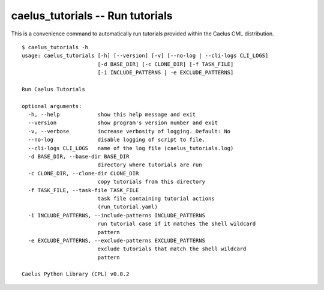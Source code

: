 .. _cli_apps_caelus_tutorials:

caelus_tutorials -- Run tutorials
=================================

.. program:: caelus_tutorials

This is a convenience command to automatically run tutorials provided within the
Caelus CML distribution.

::

   $ caelus_tutorials -h
   usage: caelus_tutorials [-h] [--version] [-v] [--no-log | --cli-logs CLI_LOGS]
                           [-d BASE_DIR] [-c CLONE_DIR] [-f TASK_FILE]
                           [-i INCLUDE_PATTERNS | -e EXCLUDE_PATTERNS]

   Run Caelus Tutorials

   optional arguments:
     -h, --help            show this help message and exit
     --version             show program's version number and exit
     -v, --verbose         increase verbosity of logging. Default: No
     --no-log              disable logging of script to file.
     --cli-logs CLI_LOGS   name of the log file (caelus_tutorials.log)
     -d BASE_DIR, --base-dir BASE_DIR
                           directory where tutorials are run
     -c CLONE_DIR, --clone-dir CLONE_DIR
                           copy tutorials from this directory
     -f TASK_FILE, --task-file TASK_FILE
                           task file containing tutorial actions
                           (run_tutorial.yaml)
     -i INCLUDE_PATTERNS, --include-patterns INCLUDE_PATTERNS
                           run tutorial case if it matches the shell wildcard
                           pattern
     -e EXCLUDE_PATTERNS, --exclude-patterns EXCLUDE_PATTERNS
                           exclude tutorials that match the shell wildcard
                           pattern

   Caelus Python Library (CPL) v0.0.2

.. option:: -f task_file, --task-file task_file

   The name of the task file used to execute the steps necessary to complete a
   tutorial. The default value is ``run_tutorial.yaml``

.. option:: -i pattern, --include-patterns pattern

   A shell wildcard pattern to match tutorial names that must be executed. This
   option can be used multiple times to match different patterns. For example,

   .. code-block:: bash

      # Run all simpleSolver cases and pisoSolver's cavity case
      caelus_tutorials -i "*simpleSolver* -i "*cavity*"

   This option is mutually exclusive to :option:`caelus_tutorials -e`

.. option:: -e pattern, --exclude-patterns pattern

   A shell wildcard pattern to match tutorial names that are skipped during the
   tutorial run. This option can be used multiple times to match different
   patterns. For example,

   .. code-block:: bash

      # Skip motorBikeSS and motorBikeLES cases
      caelus_tutorials -e "*motorBike*"

   This option is mutually exclusive to :option:`caelus_tutorials -i`
